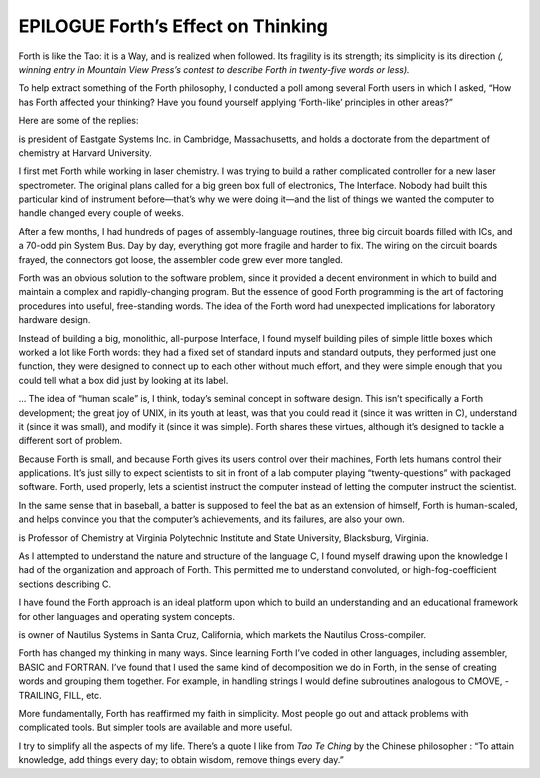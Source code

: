 


***********************************
EPILOGUE Forth’s Effect on Thinking
***********************************


Forth is like the Tao: it is a Way, and is realized when followed. Its
fragility is its strength; its simplicity is its direction *(, winning
entry in Mountain View Press’s contest to describe Forth in twenty-five
words or less).*

To help extract something of the Forth philosophy, I conducted a poll
among several Forth users in which I asked, “How has Forth affected your
thinking? Have you found yourself applying ‘Forth-like’ principles in
other areas?”

Here are some of the replies:

is president of Eastgate Systems Inc. in Cambridge, Massachusetts, and
holds a doctorate from the department of chemistry at Harvard
University.

I first met Forth while working in laser chemistry. I was trying to
build a rather complicated controller for a new laser spectrometer. The
original plans called for a big green box full of electronics, The
Interface. Nobody had built this particular kind of instrument
before—that’s why we were doing it—and the list of things we wanted the
computer to handle changed every couple of weeks.

After a few months, I had hundreds of pages of assembly-language
routines, three big circuit boards filled with ICs, and a 70-odd pin
System Bus. Day by day, everything got more fragile and harder to fix.
The wiring on the circuit boards frayed, the connectors got loose, the
assembler code grew ever more tangled.

Forth was an obvious solution to the software problem, since it provided
a decent environment in which to build and maintain a complex and
rapidly-changing program. But the essence of good Forth programming is
the art of factoring procedures into useful, free-standing words. The
idea of the Forth word had unexpected implications for laboratory
hardware design.

Instead of building a big, monolithic, all-purpose Interface, I found
myself building piles of simple little boxes which worked a lot like
Forth words: they had a fixed set of standard inputs and standard
outputs, they performed just one function, they were designed to connect
up to each other without much effort, and they were simple enough that
you could tell what a box did just by looking at its label.

… The idea of “human scale” is, I think, today’s seminal concept in
software design. This isn’t specifically a Forth development; the great
joy of UNIX, in its youth at least, was that you could read it (since it
was written in C), understand it (since it was small), and modify it
(since it was simple). Forth shares these virtues, although it’s
designed to tackle a different sort of problem.

Because Forth is small, and because Forth gives its users control over
their machines, Forth lets humans control their applications. It’s just
silly to expect scientists to sit in front of a lab computer playing
“twenty-questions” with packaged software. Forth, used properly, lets a
scientist instruct the computer instead of letting the computer instruct
the scientist.

In the same sense that in baseball, a batter is supposed to feel the bat
as an extension of himself, Forth is human-scaled, and helps convince
you that the computer’s achievements, and its failures, are also your
own.

is Professor of Chemistry at Virginia Polytechnic Institute and State
University, Blacksburg, Virginia.

As I attempted to understand the nature and structure of the language C,
I found myself drawing upon the knowledge I had of the organization and
approach of Forth. This permitted me to understand convoluted, or
high-fog-coefficient sections describing C.

I have found the Forth approach is an ideal platform upon which to build
an understanding and an educational framework for other languages and
operating system concepts.

is owner of Nautilus Systems in Santa Cruz, California, which markets
the Nautilus Cross-compiler.

Forth has changed my thinking in many ways. Since learning Forth I’ve
coded in other languages, including assembler, BASIC and FORTRAN. I’ve
found that I used the same kind of decomposition we do in Forth, in the
sense of creating words and grouping them together. For example, in
handling strings I would define subroutines analogous to CMOVE,
-TRAILING, FILL, etc.

More fundamentally, Forth has reaffirmed my faith in simplicity. Most
people go out and attack problems with complicated tools. But simpler
tools are available and more useful.

I try to simplify all the aspects of my life. There’s a quote I like
from *Tao Te Ching* by the Chinese philosopher : “To attain knowledge,
add things every day; to obtain wisdom, remove things every day.”
